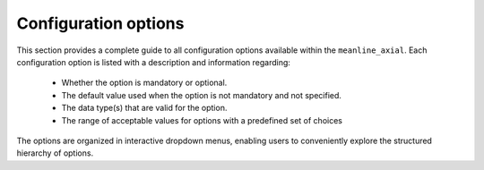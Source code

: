 .. _configuration:


Configuration options
======================

This section provides a complete guide to all configuration options available within the ``meanline_axial``.
Each configuration option is listed with a description and information regarding:

 * Whether the option is mandatory or optional.
 * The default value used when the option is not mandatory and not specified.
 * The data type(s) that are valid for the option.
 * The range of acceptable values for options with a predefined set of choices


The options are organized in interactive dropdown menus, enabling users to conveniently explore the structured hierarchy of options.

.. card:: Options as dropdowns

  .. include:: configuration_options_dropdowns.rst


.. card:: Options as tabs

  .. include:: configuration_options_tabs.rst



.. dropdown:: Options as YAML file
    :color: secondary

    .. literalinclude:: configuration_options.yaml
      :language: yaml
      :linenos:


